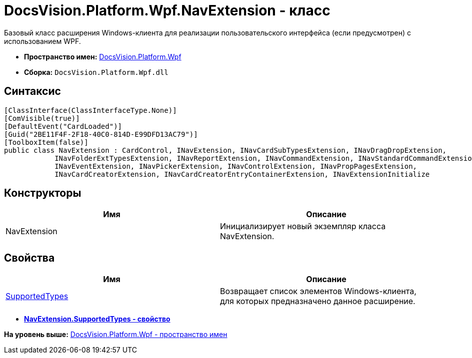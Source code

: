 = DocsVision.Platform.Wpf.NavExtension - класс

Базовый класс расширения Windows-клиента для реализации пользовательского интерфейса (если предусмотрен) с использованием WPF.

* [.keyword]*Пространство имен:* xref:Wpf_NS.adoc[DocsVision.Platform.Wpf]
* [.keyword]*Сборка:* [.ph .filepath]`DocsVision.Platform.Wpf.dll`

== Синтаксис

[source,pre,codeblock,language-csharp]
----
[ClassInterface(ClassInterfaceType.None)]
[ComVisible(true)]
[DefaultEvent("CardLoaded")]
[Guid("2BE11F4F-2F18-40C0-814D-E99DFD13AC79")]
[ToolboxItem(false)]
public class NavExtension : CardControl, INavExtension, INavCardSubTypesExtension, INavDragDropExtension, 
            INavFolderExtTypesExtension, INavReportExtension, INavCommandExtension, INavStandardCommandExtension, 
            INavEventExtension, INavPickerExtension, INavControlExtension, INavPropPagesExtension, 
            INavCardCreatorExtension, INavCardCreatorEntryContainerExtension, INavExtensionInitialize
----

== Конструкторы

[cols=",",options="header",]
|===
|Имя |Описание
|NavExtension |Инициализирует новый экземпляр класса NavExtension.
|===

== Свойства

[cols=",",options="header",]
|===
|Имя |Описание
|xref:NavExtension.SupportedTypes_PR.adoc[SupportedTypes] |Возвращает список элементов Windows-клиента, для которых предназначено данное расширение.
|===

* *xref:../../../../api/DocsVision/Platform/Wpf/NavExtension.SupportedTypes_PR.adoc[NavExtension.SupportedTypes - свойство]* +

*На уровень выше:* xref:../../../../api/DocsVision/Platform/Wpf/Wpf_NS.adoc[DocsVision.Platform.Wpf - пространство имен]

